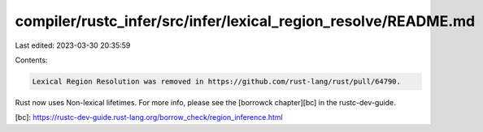 compiler/rustc_infer/src/infer/lexical_region_resolve/README.md
===============================================================

Last edited: 2023-03-30 20:35:59

Contents:

.. code-block:: md

    Lexical Region Resolution was removed in https://github.com/rust-lang/rust/pull/64790.

Rust now uses Non-lexical lifetimes. For more info, please see the [borrowck
chapter][bc] in the rustc-dev-guide.

[bc]: https://rustc-dev-guide.rust-lang.org/borrow_check/region_inference.html



